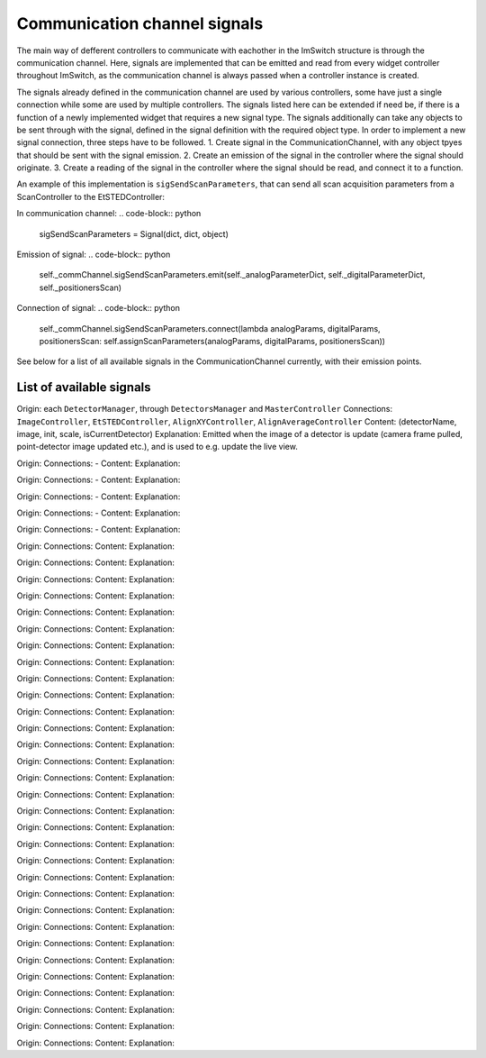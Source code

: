 *******************************
Communication channel signals
*******************************

The main way of defferent controllers to communicate with eachother in the ImSwitch structure is through the 
communication channel. Here, signals are implemented that can be emitted and read from every widget controller
throughout ImSwitch, as the communication channel is always passed when a controller instance is created.

The signals already defined in the communication channel are used by various controllers,
some have just a single connection while some are used by multiple controllers. The signals listed here can be 
extended if need be, if there is a function of a newly implemented widget that requires a new signal type. 
The signals additionally can take any objects to be sent through with the signal, defined in the signal definition
with the required object type. 
In order to implement a new signal connection, three steps have to be followed.
1. Create signal in the CommunicationChannel, with any object tpyes that should be sent with the signal emission.
2. Create an emission of the signal in the controller where the signal should originate.
3. Create a reading of the signal in the controller where the signal should be read, and connect it to a function.

An example of this implementation is ``sigSendScanParameters``, that can send all scan acquisition parameters from a 
ScanController to the EtSTEDController:

In communication channel:
.. code-block:: python
   sigSendScanParameters = Signal(dict, dict, object)

Emission of signal:
.. code-block:: python
   self._commChannel.sigSendScanParameters.emit(self._analogParameterDict, self._digitalParameterDict, self._positionersScan)

Connection of signal:
.. code-block:: python
   self._commChannel.sigSendScanParameters.connect(lambda analogParams, digitalParams, positionersScan: self.assignScanParameters(analogParams, digitalParams, positionersScan))

See below for a list of all available signals in the CommunicationChannel currently, with their emission points.

List of available signals
==============================

.. autoclassconheader:: imswitch.imcontrol.controller.CommunicationChannel.sigUpdateImage(str, np.ndarray, bool, list, bool)
Origin: each ``DetectorManager``, through ``DetectorsManager`` and ``MasterController``
Connections: ``ImageController``, ``EtSTEDController``, ``AlignXYController``, ``AlignAverageController``
Content: (detectorName, image, init, scale, isCurrentDetector)
Explanation: Emitted when the image of a detector is update (camera frame pulled, point-detector image updated etc.), and is used to e.g. update the live view.

.. autoclassconheader:: imswitch.imcontrol.controller.CommunicationChannel.sigAcquisitionStarted()
Origin: 
Connections: -
Content: 
Explanation: 

.. autoclassconheader:: imswitch.imcontrol.controller.CommunicationChannel.sigAcquisitionStopped()
Origin: 
Connections: -
Content: 
Explanation: 

.. autoclassconheader:: imswitch.imcontrol.controller.CommunicationChannel.sigScriptExecutionFinished()
Origin: 
Connections: -
Content: 
Explanation: 
    
.. autoclassconheader:: imswitch.imcontrol.controller.CommunicationChannel.sigAdjustFrame(object)
Origin: 
Connections: -
Content: 
Explanation: 
    
.. autoclassconheader:: imswitch.imcontrol.controller.CommunicationChannel.sigDetectorSwitched(str, str)
Origin: 
Connections: -
Content: 
Explanation: 
    
.. autoclassconheader:: imswitch.imcontrol.controller.CommunicationChannel.sigGridToggled(bool)
Origin: 
Connections: 
Content: 
Explanation: 
    
.. autoclassconheader:: imswitch.imcontrol.controller.CommunicationChannel.sigCrosshairToggled(bool)
Origin: 
Connections: 
Content: 
Explanation: 
    
.. autoclassconheader:: imswitch.imcontrol.controller.CommunicationChannel.sigAddItemToVb(object)
Origin: 
Connections: 
Content: 
Explanation: 
    
.. autoclassconheader:: imswitch.imcontrol.controller.CommunicationChannel.sigRemoveItemFromVb(object)
Origin: 
Connections: 
Content: 
Explanation: 
    
.. autoclassconheader:: imswitch.imcontrol.controller.CommunicationChannel.sigRecordingStarted()
Origin: 
Connections: 
Content: 
Explanation: 
    
.. autoclassconheader:: imswitch.imcontrol.controller.CommunicationChannel.sigRecordingEnded()
Origin: 
Connections: 
Content: 
Explanation: 
    
.. autoclassconheader:: imswitch.imcontrol.controller.CommunicationChannel.sigUpdateRecFrameNum(int)
Origin: 
Connections: 
Content: 
Explanation: 
    
.. autoclassconheader:: imswitch.imcontrol.controller.CommunicationChannel.sigUpdateRecTime(int)
Origin: 
Connections: 
Content: 
Explanation: 
    
.. autoclassconheader:: imswitch.imcontrol.controller.CommunicationChannel.sigMemorySnapAvailable(str, np.ndarray, object, bool)
Origin: 
Connections: 
Content: 
Explanation: 
    
.. autoclassconheader:: imswitch.imcontrol.controller.CommunicationChannel.sigRunScan(bool, bool)
Origin: 
Connections: 
Content: 
Explanation: 
    
.. autoclassconheader:: imswitch.imcontrol.controller.CommunicationChannel.sigAbortScan()
Origin: 
Connections: 
Content: 
Explanation: 
    
.. autoclassconheader:: imswitch.imcontrol.controller.CommunicationChannel.sigScanStarting()
Origin: 
Connections: 
Content: 
Explanation: 
    
.. autoclassconheader:: imswitch.imcontrol.controller.CommunicationChannel.sigScanBuilt(object)
Origin: 
Connections: 
Content: 
Explanation: 
    
.. autoclassconheader:: imswitch.imcontrol.controller.CommunicationChannel.sigScanStarted()
Origin: 
Connections: 
Content: 
Explanation: 
    
.. autoclassconheader:: imswitch.imcontrol.controller.CommunicationChannel.sigScanDone()
Origin: 
Connections: 
Content: 
Explanation: 

.. autoclassconheader:: imswitch.imcontrol.controller.CommunicationChannel.sigScanEnded()
Origin: 
Connections: 
Content: 
Explanation: 

.. autoclassconheader:: imswitch.imcontrol.controller.CommunicationChannel.sigSLMMaskUpdated(object)
Origin: 
Connections: 
Content: 
Explanation: 

.. autoclassconheader:: imswitch.imcontrol.controller.CommunicationChannel.sigToggleBlockScanWidget(bool)
Origin: 
Connections: 
Content: 
Explanation: 

.. autoclassconheader:: imswitch.imcontrol.controller.CommunicationChannel.sigSnapImg()
Origin: 
Connections: 
Content: 
Explanation: 

.. autoclassconheader:: imswitch.imcontrol.controller.CommunicationChannel.sigSnapImgPrev(str, np.ndarray, str)
Origin: 
Connections: 
Content: 
Explanation: 

.. autoclassconheader:: imswitch.imcontrol.controller.CommunicationChannel.sigRequestScanParameters()
Origin: 
Connections: 
Content: 
Explanation: 

.. autoclassconheader:: imswitch.imcontrol.controller.CommunicationChannel.sigSendScanParameters(dict, dict, object)
Origin: 
Connections: 
Content: 
Explanation: 

.. autoclassconheader:: imswitch.imcontrol.controller.CommunicationChannel.sigSetAxisCenters(object, object)
Origin: 
Connections: 
Content: 
Explanation: 

.. autoclassconheader:: imswitch.imcontrol.controller.CommunicationChannel.sigStartRecordingExternal()
Origin: 
Connections: 
Content: 
Explanation: 

.. autoclassconheader:: imswitch.imcontrol.controller.CommunicationChannel.sigRequestScanFreq()
Origin: 
Connections: 
Content: 
Explanation: 

.. autoclassconheader:: imswitch.imcontrol.controller.CommunicationChannel.sigSendScanFreq(float)
Origin: 
Connections: 
Content: 
Explanation: 

.. autoclassconheader:: imswitch.imcontrol.controller.CommunicationChannel.sigSaveFocus()
Origin: 
Connections: 
Content: 
Explanation: 

.. autoclassconheader:: imswitch.imcontrol.controller.CommunicationChannel.sigScanFrameFinished()
Origin: 
Connections: 
Content: 
Explanation: 

.. autoclassconheader:: imswitch.imcontrol.controller.CommunicationChannel.sigUpdateRotatorPosition(str)
Origin: 
Connections: 
Content: 
Explanation: 

.. autoclassconheader:: imswitch.imcontrol.controller.CommunicationChannel.sigSetSyncInMovementSettings(str, float)
Origin: 
Connections: 
Content: 
Explanation: 

.. autoclassconheader:: imswitch.imcontrol.controller.CommunicationChannel.sigNewFrame()
Origin: 
Connections: 
Content: 
Explanation: 

